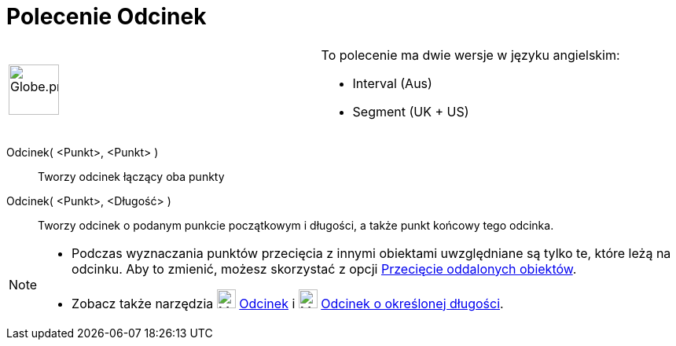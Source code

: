 = Polecenie Odcinek
:page-en: commands/Segment
ifdef::env-github[:imagesdir: /en/modules/ROOT/assets/images]

[width="100%",cols="50%,50%",]
|===
a|
image:64px-Globe.png[Globe.png,width=64,height=64]

a|
To polecenie ma dwie wersje w języku angielskim:   

* Interval (Aus)  
* Segment (UK + US)

|===

Odcinek( <Punkt>, <Punkt> )::
  Tworzy odcinek łączący oba punkty

Odcinek( <Punkt>, <Długość> )::
  Tworzy odcinek o podanym punkcie początkowym i długości, a także punkt końcowy tego odcinka.

[NOTE]
====

* Podczas wyznaczania punktów przecięcia z innymi obiektami uwzględniane są tylko te, które leżą na odcinku. Aby to zmienić, 
możesz skorzystać z opcji xref:/tools/Przecięcie_dwóch_obiektów.adoc[Przecięcie oddalonych obiektów].
* Zobacz także narzędzia image:24px-Mode_segment.svg.png[Mode segment.svg,width=24,height=24] xref:/tools/Odcinek.adoc[Odcinek] i
image:24px-Mode_segmentfixed.svg.png[Mode segmentfixed.svg,width=24,height=24]
xref:/tools/Odcinek_o_określonej_długości.adoc[Odcinek o określonej długości].

====
